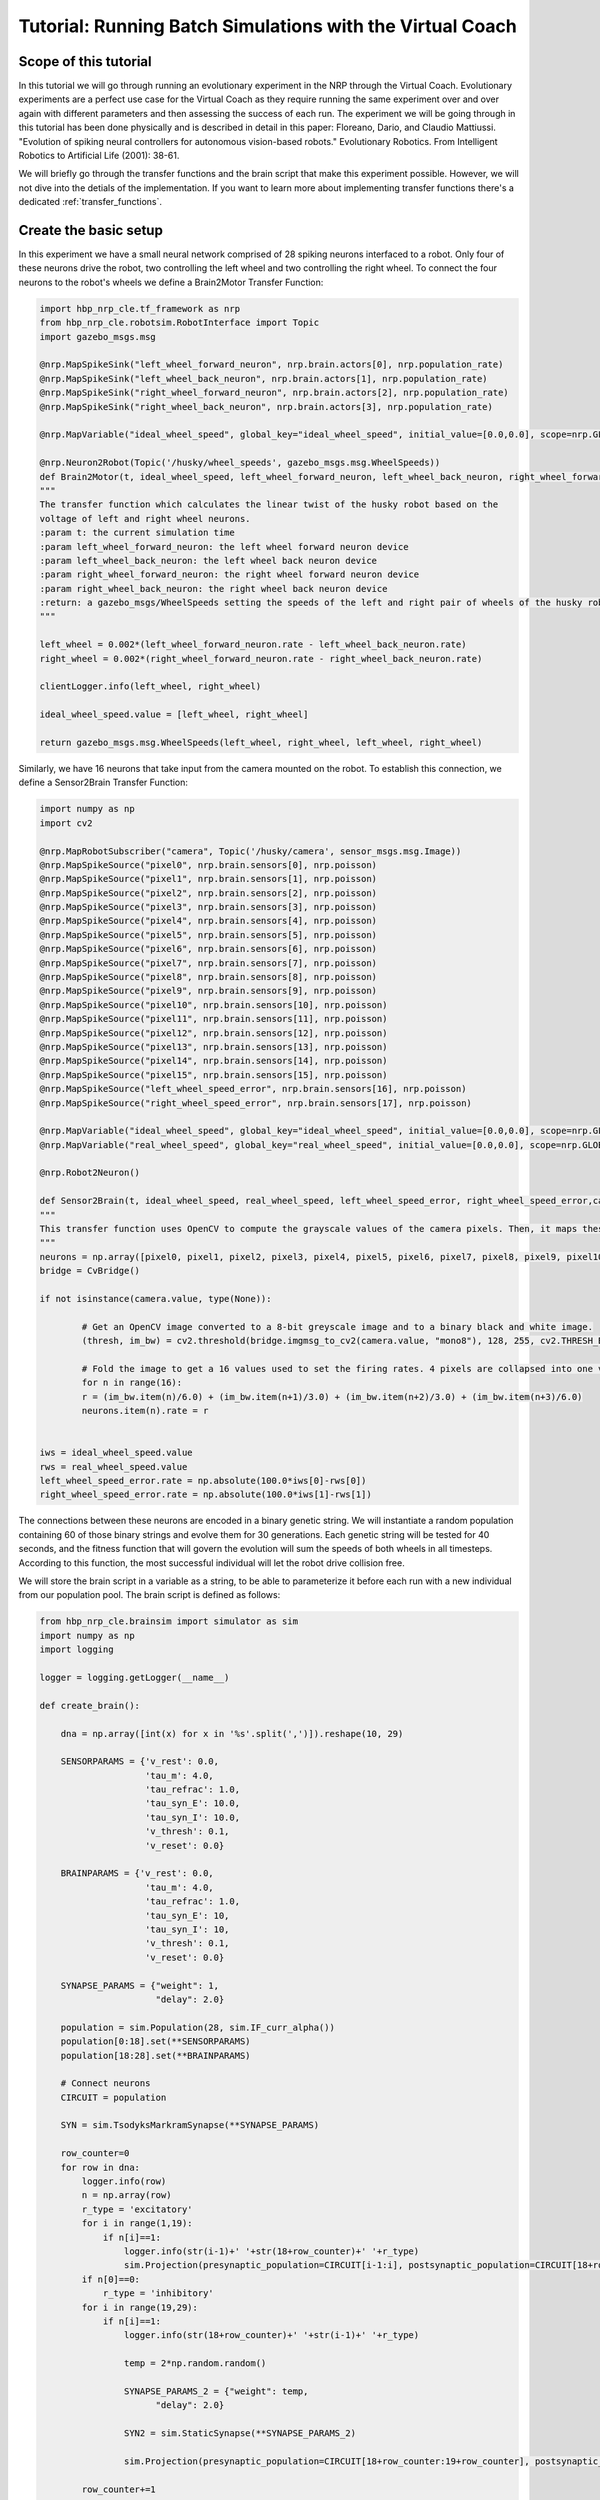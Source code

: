 Tutorial: Running Batch Simulations with the Virtual Coach
==========================================================

Scope of this tutorial
^^^^^^^^^^^^^^^^^^^^^^
In this tutorial we will go through running an evolutionary experiment in the NRP through the Virtual Coach. Evolutionary experiments are a perfect use case for the Virtual Coach as they require running the same experiment over and over again with different parameters and then assessing the success of each run.
The experiment we will be going through in this tutorial has been done physically and is described in detail in this paper: Floreano, Dario, and Claudio Mattiussi. "Evolution of spiking neural controllers for autonomous vision-based robots." Evolutionary Robotics. From Intelligent Robotics to Artificial Life (2001): 38-61.

We will briefly go through the transfer functions and the brain script that make this experiment possible. However, we will not dive into the detials of the implementation. If you want to learn more about implementing transfer functions there's a dedicated :ref:`transfer_functions`.

Create the basic setup
^^^^^^^^^^^^^^^^^^^^^^

In this experiment we have a small neural network comprised of 28 spiking neurons interfaced to a robot. Only four of these neurons drive the robot, two controlling the left wheel and two controlling the right wheel. To connect the four neurons to the robot's wheels we define a Brain2Motor Transfer Function:

.. code-block:: python

	import hbp_nrp_cle.tf_framework as nrp
	from hbp_nrp_cle.robotsim.RobotInterface import Topic
	import gazebo_msgs.msg

	@nrp.MapSpikeSink("left_wheel_forward_neuron", nrp.brain.actors[0], nrp.population_rate)
	@nrp.MapSpikeSink("left_wheel_back_neuron", nrp.brain.actors[1], nrp.population_rate)
	@nrp.MapSpikeSink("right_wheel_forward_neuron", nrp.brain.actors[2], nrp.population_rate)
	@nrp.MapSpikeSink("right_wheel_back_neuron", nrp.brain.actors[3], nrp.population_rate)

	@nrp.MapVariable("ideal_wheel_speed", global_key="ideal_wheel_speed", initial_value=[0.0,0.0], scope=nrp.GLOBAL)

	@nrp.Neuron2Robot(Topic('/husky/wheel_speeds', gazebo_msgs.msg.WheelSpeeds))
	def Brain2Motor(t, ideal_wheel_speed, left_wheel_forward_neuron, left_wheel_back_neuron, right_wheel_forward_neuron, right_wheel_back_neuron):
    	"""
    	The transfer function which calculates the linear twist of the husky robot based on the
    	voltage of left and right wheel neurons.
    	:param t: the current simulation time
    	:param left_wheel_forward_neuron: the left wheel forward neuron device
    	:param left_wheel_back_neuron: the left wheel back neuron device
    	:param right_wheel_forward_neuron: the right wheel forward neuron device
    	:param right_wheel_back_neuron: the right wheel back neuron device
    	:return: a gazebo_msgs/WheelSpeeds setting the speeds of the left and right pair of wheels of the husky robot for movement.
    	"""

    	left_wheel = 0.002*(left_wheel_forward_neuron.rate - left_wheel_back_neuron.rate)
    	right_wheel = 0.002*(right_wheel_forward_neuron.rate - right_wheel_back_neuron.rate)

    	clientLogger.info(left_wheel, right_wheel)

    	ideal_wheel_speed.value = [left_wheel, right_wheel]

    	return gazebo_msgs.msg.WheelSpeeds(left_wheel, right_wheel, left_wheel, right_wheel)

Similarly, we have 16 neurons that take input from the camera mounted on the robot. To establish this connection, we define a Sensor2Brain Transfer Function:

.. code-block:: python

	import numpy as np
	import cv2

	@nrp.MapRobotSubscriber("camera", Topic('/husky/camera', sensor_msgs.msg.Image))
	@nrp.MapSpikeSource("pixel0", nrp.brain.sensors[0], nrp.poisson)
	@nrp.MapSpikeSource("pixel1", nrp.brain.sensors[1], nrp.poisson)
	@nrp.MapSpikeSource("pixel2", nrp.brain.sensors[2], nrp.poisson)
	@nrp.MapSpikeSource("pixel3", nrp.brain.sensors[3], nrp.poisson)
	@nrp.MapSpikeSource("pixel4", nrp.brain.sensors[4], nrp.poisson)
	@nrp.MapSpikeSource("pixel5", nrp.brain.sensors[5], nrp.poisson)
	@nrp.MapSpikeSource("pixel6", nrp.brain.sensors[6], nrp.poisson)
	@nrp.MapSpikeSource("pixel7", nrp.brain.sensors[7], nrp.poisson)
	@nrp.MapSpikeSource("pixel8", nrp.brain.sensors[8], nrp.poisson)
	@nrp.MapSpikeSource("pixel9", nrp.brain.sensors[9], nrp.poisson)
	@nrp.MapSpikeSource("pixel10", nrp.brain.sensors[10], nrp.poisson)
	@nrp.MapSpikeSource("pixel11", nrp.brain.sensors[11], nrp.poisson)
	@nrp.MapSpikeSource("pixel12", nrp.brain.sensors[12], nrp.poisson)
	@nrp.MapSpikeSource("pixel13", nrp.brain.sensors[13], nrp.poisson)
	@nrp.MapSpikeSource("pixel14", nrp.brain.sensors[14], nrp.poisson)
	@nrp.MapSpikeSource("pixel15", nrp.brain.sensors[15], nrp.poisson)
	@nrp.MapSpikeSource("left_wheel_speed_error", nrp.brain.sensors[16], nrp.poisson)
	@nrp.MapSpikeSource("right_wheel_speed_error", nrp.brain.sensors[17], nrp.poisson)

	@nrp.MapVariable("ideal_wheel_speed", global_key="ideal_wheel_speed", initial_value=[0.0,0.0], scope=nrp.GLOBAL)
	@nrp.MapVariable("real_wheel_speed", global_key="real_wheel_speed", initial_value=[0.0,0.0], scope=nrp.GLOBAL)

	@nrp.Robot2Neuron()

	def Sensor2Brain(t, ideal_wheel_speed, real_wheel_speed, left_wheel_speed_error, right_wheel_speed_error,camera, pixel0, pixel1, pixel2, pixel3, pixel4, pixel5, pixel6, pixel7, pixel8, pixel9, pixel10, pixel11, pixel12, pixel13, pixel14, pixel15):
    	"""
    	This transfer function uses OpenCV to compute the grayscale values of the camera pixels. Then, it maps these values to the neural network's first 16 sensory neurons using a Poisson generator.
    	"""
    	neurons = np.array([pixel0, pixel1, pixel2, pixel3, pixel4, pixel5, pixel6, pixel7, pixel8, pixel9, pixel10, pixel11, pixel12, pixel13, pixel14, pixel15])
    	bridge = CvBridge()

    	if not isinstance(camera.value, type(None)):

        	# Get an OpenCV image converted to a 8-bit greyscale image and to a binary black and white image.
        	(thresh, im_bw) = cv2.threshold(bridge.imgmsg_to_cv2(camera.value, "mono8"), 128, 255, cv2.THRESH_BINARY | cv2.THRESH_OTSU)

        	# Fold the image to get a 16 values used to set the firing rates. 4 pixels are collapsed into one value with a weighted sum (center pixels have double weights)
        	for n in range(16):
            	r = (im_bw.item(n)/6.0) + (im_bw.item(n+1)/3.0) + (im_bw.item(n+2)/3.0) + (im_bw.item(n+3)/6.0)
            	neurons.item(n).rate = r


    	iws = ideal_wheel_speed.value
    	rws = real_wheel_speed.value
    	left_wheel_speed_error.rate = np.absolute(100.0*iws[0]-rws[0])
    	right_wheel_speed_error.rate = np.absolute(100.0*iws[1]-rws[1])


The connections between these neurons are encoded in a binary genetic string. We will instantiate a random population containing 60 of those binary strings and evolve them for 30 generations. Each genetic string will be tested for 40 seconds, and the fitness function that will govern the evolution will sum the speeds of both wheels in all timesteps. According to this function, the most successful individual will let the robot drive collision free.

We will store the brain script in a variable as a string, to be able to parameterize it before each run with a new individual from our population pool. The brain script is defined as follows:

.. code-block:: python

	from hbp_nrp_cle.brainsim import simulator as sim
	import numpy as np
	import logging

	logger = logging.getLogger(__name__)

	def create_brain():

	    dna = np.array([int(x) for x in '%s'.split(',')]).reshape(10, 29)

	    SENSORPARAMS = {'v_rest': 0.0,
	                    'tau_m': 4.0,
	                    'tau_refrac': 1.0,
	                    'tau_syn_E': 10.0,
	                    'tau_syn_I': 10.0,
	                    'v_thresh': 0.1,
	                    'v_reset': 0.0}

	    BRAINPARAMS = {'v_rest': 0.0,
	                    'tau_m': 4.0,
	                    'tau_refrac': 1.0,
	                    'tau_syn_E': 10,
	                    'tau_syn_I': 10,
	                    'v_thresh': 0.1,
	                    'v_reset': 0.0}

	    SYNAPSE_PARAMS = {"weight": 1,
	                      "delay": 2.0}

	    population = sim.Population(28, sim.IF_curr_alpha())
	    population[0:18].set(**SENSORPARAMS)
	    population[18:28].set(**BRAINPARAMS)

	    # Connect neurons
	    CIRCUIT = population

	    SYN = sim.TsodyksMarkramSynapse(**SYNAPSE_PARAMS)

	    row_counter=0
	    for row in dna:
	        logger.info(row)
	        n = np.array(row)
	        r_type = 'excitatory'
	        for i in range(1,19):
	            if n[i]==1:
	                logger.info(str(i-1)+' '+str(18+row_counter)+' '+r_type)
	                sim.Projection(presynaptic_population=CIRCUIT[i-1:i], postsynaptic_population=CIRCUIT[18+row_counter:19+row_counter], connector=sim.OneToOneConnector(), synapse_type=SYN, receptor_type=r_type)
	        if n[0]==0:
	            r_type = 'inhibitory'
	        for i in range(19,29):
	            if n[i]==1:
	                logger.info(str(18+row_counter)+' '+str(i-1)+' '+r_type)

	                temp = 2*np.random.random()

	                SYNAPSE_PARAMS_2 = {"weight": temp,
	                      "delay": 2.0}

	                SYN2 = sim.StaticSynapse(**SYNAPSE_PARAMS_2)

	                sim.Projection(presynaptic_population=CIRCUIT[18+row_counter:19+row_counter], postsynaptic_population=CIRCUIT[i-1:i], connector=sim.OneToOneConnector(), synapse_type=SYN2, receptor_type=r_type)

	        row_counter+=1

	    sim.initialize(population, v=population.get('v_rest'))

	    logger.debug("Circuit description: " + str(population.describe()))

	    return population


	circuit = create_brain()

Please note that the above script is stored as a string, and that this line:

.. code-block:: python

	dna = np.array([int(x) for x in '%s'.split(',')]).reshape(10, 29)

is formatted each run with a new individual to define the connections.


Running Batch Simulations
^^^^^^^^^^^^^^^^^^^^^^^^^
As mentioned before, we want to evolve the experiment for 30 generations, and that each generation consists of 60 individuals. The entire experiment workflow can be seen in the diagram in :numref:`experiment-workflow`. After we reach 40 seconds of simulation time, we pause the simulation, save the relevant data (the robot positions and wheel speeds in this case) and then move on to test the next individual.

After we make it through one population, we sort the individuals according to the fitness scores they obtained and apply the evolutionary algorithms to get a new population. The evolutionary approaches done here are one-point cross over, bit mutation and elitism.

.. _experiment-workflow:
.. figure:: img/experiment_workflow.png

    The Experiment Workflow

The following code snippet is how run the entire experiment from the Virtual Coach using nested loops. This is basically how the workflow shown in :numref:`experiment-workflow` is implemented in code.

.. code-block:: python

	def run_experiment(self):
        try:
            self.sim = vc.launch_experiment('floreano')
        except:
            time.sleep(1)
        self.sim.register_status_callback(self.on_status)
        plt.ion()
        for i in range(self.generations):
            self.sim_data.append([])
            for j in range(len(self.population)):
                print "generation %d, individual %d" % (i, j)
                genetic_string = ','.join(str(x) for x in population[j].ravel())
                self.sim.edit_brain(brain % genetic_string)
                self.sim.add_transfer_function(display_trial_tf % "Generation {}, Population {}".format(i, j) )
                self.sim.start()
                # run simulation for 40 seconds
                self.wait_condition(1000, lambda x: x['simulationTime'] == 40)
                self.sim.pause()
                self.save_simulation_data(i)
                fig, axes = plt.subplots(1, 2)
                plot_individual_data(self.sim_data[i][j], fig, axes)
                self.sim.reset('full')
                self.wait_condition(100, lambda x: x['state'] == 'paused' and x['simulationTime'] == 0)
            self.fitness_log = [result['fitness'] for result in floreano_experiment.sim_data[i]]
            self.top_performers = get_top_performers(self.population, list(self.fitness_log))
            self.population = evolve_new_generation(self.top_performers)
